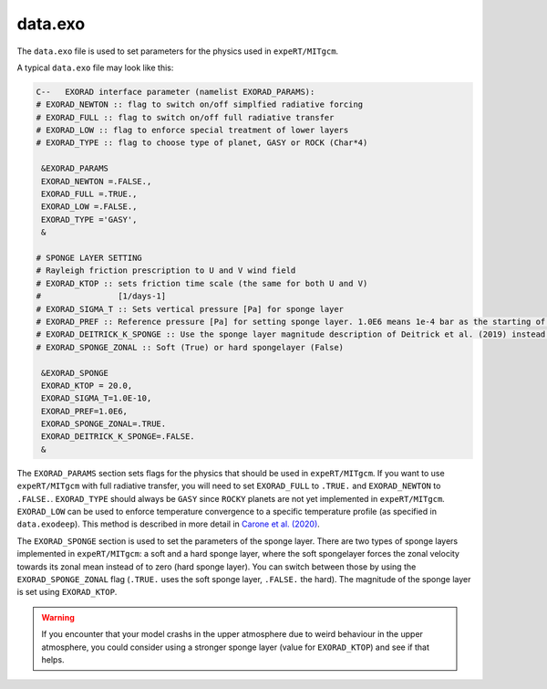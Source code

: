 data.exo
^^^^^^^^

The ``data.exo`` file is used to set parameters for the physics used in ``expeRT/MITgcm``.

A typical ``data.exo`` file may look like this:

.. code::

    C--   EXORAD interface parameter (namelist EXORAD_PARAMS):
    # EXORAD_NEWTON :: flag to switch on/off simplfied radiative forcing
    # EXORAD_FULL :: flag to switch on/off full radiative transfer
    # EXORAD_LOW :: flag to enforce special treatment of lower layers
    # EXORAD_TYPE :: flag to choose type of planet, GASY or ROCK (Char*4)

     &EXORAD_PARAMS
     EXORAD_NEWTON =.FALSE.,
     EXORAD_FULL =.TRUE.,
     EXORAD_LOW =.FALSE.,
     EXORAD_TYPE ='GASY',
     &

    # SPONGE LAYER SETTING
    # Rayleigh friction prescription to U and V wind field
    # EXORAD_KTOP :: sets friction time scale (the same for both U and V)
    #                [1/days-1]
    # EXORAD_SIGMA_T :: Sets vertical pressure [Pa] for sponge layer
    # EXORAD_PREF :: Reference pressure [Pa] for setting sponge layer. 1.0E6 means 1e-4 bar as the starting of the spongelayer (with sigma_T = 1.0E-10)
    # EXORAD_DEITRICK_K_SPONGE :: Use the sponge layer magnitude description of Deitrick et al. (2019) instead of exorad description
    # EXORAD_SPONGE_ZONAL :: Soft (True) or hard spongelayer (False)

     &EXORAD_SPONGE
     EXORAD_KTOP = 20.0,
     EXORAD_SIGMA_T=1.0E-10,
     EXORAD_PREF=1.0E6,
     EXORAD_SPONGE_ZONAL=.TRUE.
     EXORAD_DEITRICK_K_SPONGE=.FALSE.
     &

The ``EXORAD_PARAMS`` section sets flags for the physics that should be used in ``expeRT/MITgcm``.
If you want to use ``expeRT/MITgcm`` with full radiative transfer, you will need to set ``EXORAD_FULL`` to ``.TRUE.`` and ``EXORAD_NEWTON`` to ``.FALSE.``.
``EXORAD_TYPE`` should always be ``GASY`` since ``ROCKY`` planets are not yet implemented in ``expeRT/MITgcm``.
``EXORAD_LOW`` can be used to enforce temperature convergence to a specific temperature profile (as specified in ``data.exodeep``).
This method is described in more detail in `Carone et al. (2020) <https://ui.adsabs.harvard.edu/abs/2020MNRAS.496.3582C/abstract>`_.

The ``EXORAD_SPONGE`` section is used to set the parameters of the sponge layer.
There are two types of sponge layers implemented in ``expeRT/MITgcm``: a soft and a hard sponge layer,
where the soft spongelayer forces the zonal velocity towards its zonal mean instead of to zero (hard sponge layer).
You can switch between those by using the ``EXORAD_SPONGE_ZONAL`` flag (``.TRUE.`` uses the soft sponge layer, ``.FALSE.`` the hard).
The magnitude of the sponge layer is set using ``EXORAD_KTOP``.

.. warning::

    If you encounter that your model crashs in the upper atmosphere due to weird behaviour in the upper atmosphere,
    you could consider using a stronger sponge layer (value for ``EXORAD_KTOP``) and see if that helps.
